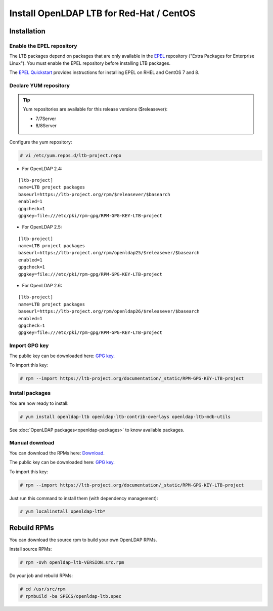*****************************************
Install OpenLDAP LTB for Red-Hat / CentOS
*****************************************

Installation
============

Enable the EPEL repository
--------------------------

The LTB packages depend on packages that are only available in the
`EPEL <https://docs.fedoraproject.org/en-US/epel/>`_ repository ("Extra
Packages for Enterprise Linux"). You must enable the EPEL repository before
installing LTB packages.

The `EPEL Quickstart
<https://docs.fedoraproject.org/en-US/epel/#_quickstart>`_ provides
instructions for installing EPEL on RHEL and CentOS 7 and 8.

Declare YUM repository
----------------------

.. tip::
   Yum repositories are available for this release versions ($releasever):

   * 7/7Server
   * 8/8Server

Configure the yum repository:

.. code-block:: console

    # vi /etc/yum.repos.d/ltb-project.repo

* For OpenLDAP 2.4:

::

    [ltb-project]
    name=LTB project packages
    baseurl=https://ltb-project.org/rpm/$releasever/$basearch
    enabled=1
    gpgcheck=1
    gpgkey=file:///etc/pki/rpm-gpg/RPM-GPG-KEY-LTB-project

* For OpenLDAP 2.5:

::

    [ltb-project]
    name=LTB project packages
    baseurl=https://ltb-project.org/rpm/openldap25/$releasever/$basearch
    enabled=1
    gpgcheck=1
    gpgkey=file:///etc/pki/rpm-gpg/RPM-GPG-KEY-LTB-project

* For OpenLDAP 2.6:

::

    [ltb-project]
    name=LTB project packages
    baseurl=https://ltb-project.org/rpm/openldap26/$releasever/$basearch
    enabled=1
    gpgcheck=1
    gpgkey=file:///etc/pki/rpm-gpg/RPM-GPG-KEY-LTB-project

Import GPG key
--------------

The public key can be downloaded here: `GPG key <_static/RPM-GPG-KEY-LTB-project>`_.

To import this key:

.. code-block:: console

    # rpm --import https://ltb-project.org/documentation/_static/RPM-GPG-KEY-LTB-project

Install packages
----------------

You are now ready to install:

.. code-block:: console

    # yum install openldap-ltb openldap-ltb-contrib-overlays openldap-ltb-mdb-utils

See :doc:`OpenLDAP packages<openldap-packages>` to know available packages.

Manual download
---------------

You can download the RPMs here: `Download <https://ltb-project.org/download>`_.

The public key can be downloaded here: `GPG key <_static/RPM-GPG-KEY-LTB-project>`_.

To import this key:

.. code-block:: console

    # rpm --import https://ltb-project.org/documentation/_static/RPM-GPG-KEY-LTB-project


Just run this command to install them (with dependency management):

.. code-block:: console

    # yum localinstall openldap-ltb*

Rebuild RPMs
============

You can download the source rpm to build your own OpenLDAP RPMs.

Install source RPMs:

.. code-block:: console

    # rpm -Uvh openldap-ltb-VERSION.src.rpm

Do your job and rebuild RPMs:

.. code-block:: console

    # cd /usr/src/rpm
    # rpmbuild -ba SPECS/openldap-ltb.spec

